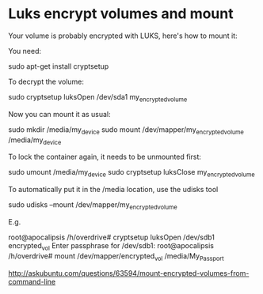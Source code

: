 * Luks encrypt volumes and mount

Your volume is probably encrypted with LUKS, here's how to mount it:

You need:

sudo apt-get install cryptsetup

To decrypt the volume:

sudo cryptsetup luksOpen /dev/sda1 my_encrypted_volume

Now you can mount it as usual:

sudo mkdir /media/my_device
sudo mount /dev/mapper/my_encrypted_volume /media/my_device

To lock the container again, it needs to be unmounted first:

sudo umount /media/my_device
sudo cryptsetup luksClose my_encrypted_volume

To automatically put it in the /media location, use the udisks tool

sudo udisks --mount /dev/mapper/my_encrypted_volume

E.g.

root@apocalipsis /h/overdrive# cryptsetup luksOpen /dev/sdb1 encrypted_vol
Enter passphrase for /dev/sdb1:
root@apocalipsis /h/overdrive# mount /dev/mapper/encrypted_vol /media/My_Passport


http://askubuntu.com/questions/63594/mount-encrypted-volumes-from-command-line
